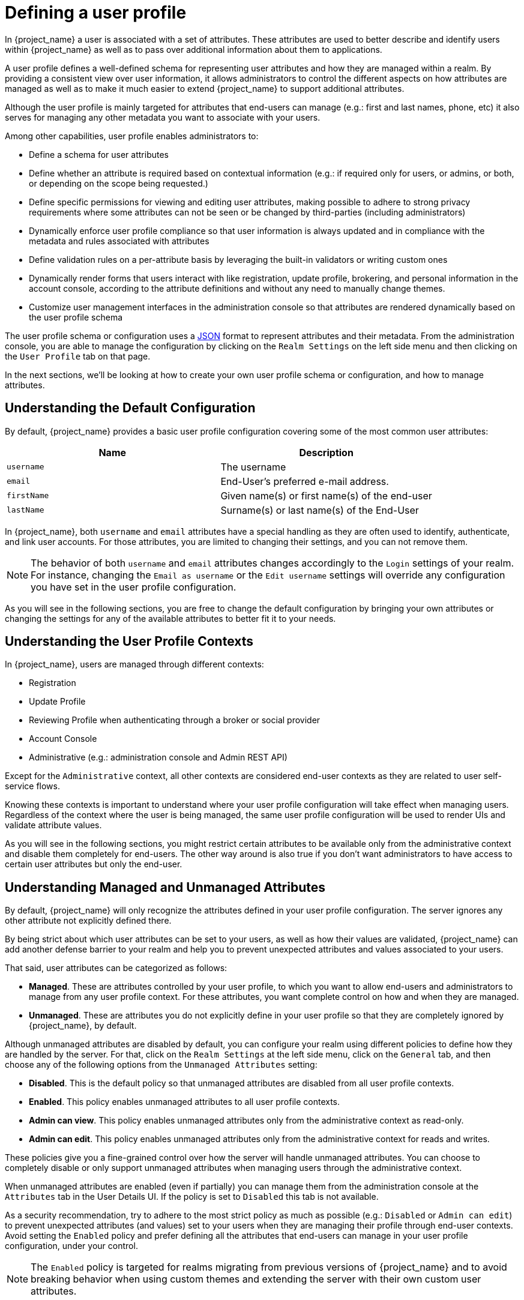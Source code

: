 [[user-profile]]
= Defining a user profile

In {project_name} a user is associated with a set of attributes. These attributes are used to better describe and identify
users within {project_name} as well as to pass over additional information about them to applications.

A user profile defines a well-defined schema for representing user attributes and how they are managed within a realm.
By providing a consistent view over user information, it allows administrators to control the different aspects on how
attributes are managed as well as to make it much easier to extend {project_name} to support additional attributes.

Although the user profile is mainly targeted for attributes that end-users can manage (e.g.: first and last names, phone, etc)
it also serves for managing any other metadata you want to associate with your users.

Among other capabilities, user profile enables administrators to:

* Define a schema for user attributes
* Define whether an attribute is required based on contextual information (e.g.: if required only for users, or admins, or both, or depending on the scope being requested.)
* Define specific permissions for viewing and editing user attributes, making possible to adhere to strong privacy requirements where some attributes can not be seen or be changed by third-parties (including administrators)
* Dynamically enforce user profile compliance so that user information is always updated and in compliance with the metadata and rules associated with attributes
* Define validation rules on a per-attribute basis by leveraging the built-in validators or writing custom ones
* Dynamically render forms that users interact with like registration, update profile, brokering, and personal information in the account console, according to the attribute definitions and without any need to manually change themes.
* Customize user management interfaces in the administration console so that attributes are rendered dynamically based on the user profile schema

The user profile schema or configuration uses a <<_user-profile-json-configuration,JSON>> format to represent attributes and their metadata. From the administration console,
you are able to manage the configuration by clicking on the `Realm Settings` on the left side menu and then clicking on the `User Profile` tab on that page.

In the next sections, we'll be looking at how to create your own user profile schema or configuration, and how to manage attributes.

== Understanding the Default Configuration

By default, {project_name} provides a basic user profile configuration covering some of the most common user attributes:

[cols="2*", options="header"]
|===
|Name
|Description
| `username` | The username
| `email` | End-User's preferred e-mail address.
| `firstName` | Given name(s) or first name(s) of the end-user
| `lastName` | Surname(s) or last name(s) of the End-User
|===

In {project_name}, both `username` and `email` attributes have a special handling as they are often used to identify, authenticate,
and link user accounts. For those attributes, you are limited to changing their settings, and you can not remove them.

[NOTE]
====
The behavior of both `username` and `email` attributes changes accordingly to the `Login` settings of your realm. For instance,
changing the `Email as username` or the `Edit username` settings will override any configuration you have set in the user profile configuration.
====

As you will see in the following sections, you are free to change the default configuration by bringing your own attributes
or changing the settings for any of the available attributes to better fit it to your needs.

== Understanding the User Profile Contexts

In {project_name}, users are managed through different contexts:

* Registration
* Update Profile
* Reviewing Profile when authenticating through a broker or social provider
* Account Console
* Administrative (e.g.: administration console and Admin REST API)

Except for the `Administrative` context, all other contexts are considered end-user contexts as they are related to user self-service
flows.

Knowing these contexts is important to understand where your user profile configuration will take effect when managing users.
Regardless of the context where the user is being managed, the same user profile configuration will be used to render UIs and validate
attribute values.

As you will see in the following sections, you might restrict certain attributes to be available only from the administrative context and disable them
completely for end-users. The other way around is also true if you don't want administrators to have access to certain user attributes but only the end-user.

[[_understanding-managed-and-unmanaged-attributes]]
== Understanding Managed and Unmanaged Attributes

By default, {project_name} will only recognize the attributes defined in your user profile configuration.
The server ignores any other attribute not explicitly defined there.

By being strict about which user attributes can be set to your users, as well as how their values are validated,
{project_name} can add another defense barrier to your realm and help you to prevent unexpected attributes and values associated to your users.

That said, user attributes can be categorized as follows:

* *Managed*. These are attributes controlled by your user profile, to which you want to allow end-users and administrators
to manage from any user profile context.
For these attributes, you want complete control on how and when they are managed.
* *Unmanaged*. These are attributes you do not explicitly define in your user profile so that they are completely ignored by {project_name}, by default.

Although unmanaged attributes are disabled by default, you can configure your realm using different policies to define how they are handled by the server.
For that, click on the `Realm Settings` at the left side menu, click on the `General` tab, and then choose any of the following options from the `Unmanaged Attributes` setting:

* *Disabled*. This is the default policy so that unmanaged attributes are disabled from all user profile contexts.
* *Enabled*. This policy enables unmanaged attributes to all user profile contexts.
* *Admin can view*. This policy enables unmanaged attributes only from the administrative context as read-only.
* *Admin can edit*. This policy enables unmanaged attributes only from the administrative context for reads and writes.

These policies give you a fine-grained control over how the server will handle unmanaged attributes.
You can choose to completely disable or only support unmanaged attributes when managing users through the administrative context.

When unmanaged attributes are enabled (even if partially) you can manage them from the administration console at the `Attributes` tab in the User Details UI.
If the policy is set to `Disabled` this tab is not available.

As a security recommendation, try to adhere to the most strict policy as much as possible (e.g.: `Disabled` or `Admin can edit`) to prevent unexpected
attributes (and values) set to your users when they are managing their profile through end-user contexts.
Avoid setting the `Enabled` policy and prefer defining all the attributes that end-users can manage in your user profile configuration, under your control.

[NOTE]
====
The `Enabled` policy is targeted for realms migrating from previous versions of {project_name} and to avoid breaking
behavior when using custom themes and extending the server with their own custom user attributes.
====

As you will see in the following sections, you can also restrict the audience for an attribute by choosing if it should be visible or writable by users and/or administrators.

For unmanaged attributes, the maximum length is 2048 characters.
To specify a different minimum or maximum length, change the unmanaged attribute to a managed attribute and add a `length` validator.

== Managing the User Profile

The user profile configuration is managed on a per-realm basis. For that, click on the
`Realm Settings` link on the left side menu and then click on the `User Profile` tab.

.User Profile Tab
image:images/user-profile-tab.png[]

In the `Attributes` sub-tab you have a list of all managed attributes.

In the `Attribute Groups` sub-tab you can manage attribute groups. An attribute group allows you to correlate attributes so that they are displayed together when rendering user facing forms.

In the `JSON Editor` sub-tab you can view and edit the <<_user-profile-json-configuration,JSON>> configuration. You can use this tab
to grab your current configuration or manage it manually. Any change you make to this tab is reflected in the other tabs, and vice-versa.

In the next section, you are going to learn how to manage attributes.

== Managing Attributes

At the `Attributes` sub-tab you can create, edit, and delete the managed attributes.

To define a new attribute and associate it with the user profile, click on the *Create attribute* button at the top of the attribute listing.

.Attribute Configuration
image:images/user-profile-create-attribute.png[]

When configuring the attribute you can define the following settings:

Name::
The name of the attribute, used to uniquely identify an attribute.

Display name::
A user-friendly name for the attribute, mainly used when rendering user-facing forms. It also supports link:#_using-internationalized-messages[Using Internationalized Messages]

Attribute Group::
The attribute group to which the attribute belongs to, if any.

Enabled when::
Enables or disables an attribute. If set to `Always`, the attribute is available from any user profile context.
If set to `Scopes are requested`, the attribute is only available when the client acting on behalf of the user is requesting a
set of one or more scopes. You can use this option to dynamically enforce certain attributes depending on the client scopes
being requested. For the account and administration consoles, scopes are not evaluated and the attribute is always enabled.
That is because filtering attributes by scopes only works when running authentication flows.

Required::
Set the conditions to mark an attribute as required. If disabled, the attribute is optional.
If enabled, you can set the `Required for` setting to mark the attribute as required depending on the user profile context so that
the attribute is required for end-users (via end-user contexts) or to administrators (via administrative context), or both.
You can also set the `Required when` setting to mark the attribute as required only when a set of one or more client scopes are requested.
If set to `Always`, the attribute is required from any user profile context.
If set to `Scopes are requested`, the attribute is only required when the client acting on behalf of the user is requesting a
set of one or more scopes. For the account and administration consoles, scopes are not evaluated and the attribute is not required.
That is because filtering attributes by scopes only works when running authentication flows.

Permission::
In this section, you can define read and write permissions when the attribute is being managed from an end-user or administrative context.
The `Who can edit` setting mark an attribute as writable by `User` and/or `Admin`, from an end-user and administrative context, respectively.
The `Who can view` setting mark an attribute as read-only by `User` and/or `Admin` from an end-user and administrative context, respectively.

Validation::
In this section, you can define the validations that will be performed when managing the attribute value.
{project_name} provides a set of built-in validators you can choose from with the possibility to add your own. For more details, look at
the link:#_validating-attributes[Validating Attributes] section.

Annotation::
In this section, you can associate annotations to the attribute. Annotations are mainly useful to pass over additional metadata to frontends for rendering purposes.
For more details, look at the link:#_defining-ui-annotations[Defining UI Annotations] section.

When you create an attribute, the attribute is only available from administrative contexts to avoid unexpectedly exposing attributes to end-users.
Effectively, the attribute won't be accessible to end-users when they are managing their profile through the end-user contexts. You can change the `Permissions` settings anytime accordingly
to your needs.

[[_validating-attributes]]
== Validating Attributes

You can enable validation to managed attributes to make sure the attribute value conforms to specific rules.
For that, you can add or remove validators from the `Validations` settings when managing an attribute.

.Attribute Validation
image:images/user-profile-validation.png[]

Validation happens at any time when writing to an attribute, and they can throw errors that will be shown in UIs when the value
fails a validation.

For security reasons, every attribute that is editable by users should have a validation to restrict the size of the values users enter.
If no `length` validator has been specified, {project_name} defaults to a maximum length of 2048 characters.

=== Built-in Validators

{project_name} provides some built-in validators that you can choose from, and you are also able to provide
your own validators by extending the `Validator SPI`.

The list below provides a list of all the built-in validators:

[cols="3*", options="header"]
|===
|Name
|Description
|Configuration

|length
|Check the length of a string value based on a minimum and maximum length.
|

*min*: an integer to define the minimum allowed length.

*max*: an integer to define the maximum allowed length.

*trim-disabled*: a boolean to define whether the value is trimmed prior to validation.

|integer
|Check if the value is an integer and within a lower and/or upper range. If no range is defined, the validator only checks whether the value is a valid number.
|

*min*: an integer to define the lower range.

*max*: an integer to define the upper range.

|double
|Check if the value is a double and within a lower and/or upper range. If no range is defined, the validator only checks whether the value is a valid number.
|

*min*: an integer to define the lower range.

*max*: an integer to define the upper range.

|uri
|Check if the value is a valid URI.
| None

|pattern
|Check if the value matches a specific RegEx pattern.
|

*pattern*: the RegEx pattern to use when validating values.

*error-message*: the key of the error message in i18n bundle. If not set a generic message is used.

|email
|Check if the value has a valid e-mail format.
|
*max-local-length*: an integer to define the maximum length for the local part of the email. It defaults to 64 per specification.

|local-date
|Check if the value has a valid format based on the realm and/or user locale.
| None

|person-name-prohibited-characters
| Check if the value is a valid person name as an additional barrier for attacks such as script injection. The validation is based on a default RegEx pattern that blocks characters not common in person names.
|

*error-message*: the key of the error message in i18n bundle. If not set a generic message is used.

|username-prohibited-characters
| Check if the value is a valid username as an additional barrier for attacks such as script injection. The validation is based on a default RegEx pattern that blocks characters not common in usernames.
|

*error-message*: the key of the error message in i18n bundle. If not set a generic message is used.

|options
|Check if the value is from the defined set of allowed values. Useful to validate values entered through select and multiselect fields.
|

*options*: array of strings containing allowed values.

|up-username-not-idn-homograph
|The field can contain only latin characters and common unicode characters. Useful for the fields, which can be subject of IDN homograph attacks (typically username).
|

*error-message*: the key of the error message in i18n bundle. If not set a generic message is used.

|===

[[_defining-ui-annotations]]
== Defining UI Annotations

In order to pass additional information to frontends, attributes can be decorated with
annotations to dictate how attributes are rendered. This capability is mainly useful when extending {project_name} themes
to render pages dynamically based on the annotations associated with attributes.

Annotations are used, for example, for link:#_changing-the-html-type-for-an-attribute[Changing the HTML `type` for an Attribute] and link:#_changing-the-dom-representation-of-an-attribute[Changing the DOM representation of an Attribute], as you will
see in the following sections.

.Attribute Annotation
image:images/user-profile-annotation.png[]

An annotation is a key/value pair shared with the UI so that they can change how the HTML element corresponding to the attribute is rendered.
You can set any annotation you want to an attribute as long as the annotation is supported by the theme your realm is using.

[NOTE]
====
The only restriction you have is to avoid using annotations using the `kc` prefix in their keys because these annotations
using this prefix are reserved for {project_name}.
====

=== Built-in Annotations

The following annotations are supported by {project_name} built-in themes:

[cols="2*", options="header"]
|===
|Name
|Description

|inputType
|Type of the form input field. Available types are described in a table below.

|inputHelperTextBefore
|Helper text rendered before (above) the input field. Direct text or internationalization pattern (like `${i18n.key}`) can be used here.
Text is NOT html escaped when rendered into the page, so you can use html tags here to format the text, but you also have to correctly escape html control characters.

|inputHelperTextAfter
|Helper text rendered after (under) the input field. Direct text or internationalization pattern (like `${i18n.key}`) can be used here.
Text is NOT html escaped when rendered into the page, so you can use html tags here to format the text, but you also have to correctly escape html control characters.

|inputOptionsFromValidation
|Annotation for select and multiselect types. Optional name of custom attribute validation to get input options from. See link:#_managing_options_for_select_fields[detailed description] below.

|inputOptionLabelsI18nPrefix
|Annotation for select and multiselect types. Internationalization key prefix to render options in UI. See link:#_managing_options_for_select_fields[detailed description] below.

|inputOptionLabels
|Annotation for select and multiselect types. Optional map to define UI labels for options (directly or using internationalization). See link:#_managing_options_for_select_fields[detailed description] below.

|inputTypePlaceholder
|HTML input `placeholder` attribute applied to the field - specifies a short hint that describes the expected value of an input field (e.g. a sample value
or a short description of the expected format). The short hint is displayed in the input field before the user enters a value.

|inputTypeSize
|HTML input `size` attribute applied to the field - specifies the width, in characters, of a single line input field. For fields based on HTML `select` type
it specifies number of rows with options shown. May not work, depending on css in used theme!

|inputTypeCols
|HTML input `cols` attribute applied to the field - specifies the width, in characters, for `textarea` type. May not work, depending on css in used theme!

|inputTypeRows
|HTML input `rows` attribute applied to the field - specifies the height, in characters, for `textarea` type. For select fields it specifies number
of rows with options shown. May not work, depending on css in used theme!

|inputTypePattern
|HTML input `pattern` attribute applied to the field providing client side validation - specifies a regular expression that an input field's value
is checked against. Useful for single line inputs.

|inputTypeMaxLength
|HTML input `maxlength` attribute applied to the field providing client side validation - maximal length of the text which can be entered into the input
field. Useful for text fields.

|inputTypeMinLength
|HTML input `minlength` attribute applied to the field providing client side validation - minimal length of the text which can be entered into the input
field. Useful for text fields.

|inputTypeMax
|HTML input `max` attribute applied to the field providing client side validation - maximal value which can be entered into the input field.
Useful for numeric fields.

|inputTypeMin
|HTML input `min` attribute applied to the field providing client side validation - minimal value which can be entered into the input field.
Useful for numeric fields.

|inputTypeStep
|HTML input `step` attribute applied to the field - Specifies the interval between legal numbers in an input field. Useful for numeric fields.

|Number Format
|If set, the `data-kcNumberFormat` attribute is added to the field to format the value based on a given format. This annotation is targeted for numbers where the format is based on the
number of digits expected in a determined position. For instance, a format `(\{2}) \{5}-\{4}` will format the field value to `(00) 00000-0000`.

|Number UnFormat
|If set, the `data-kcNumberUnFormat` attribute is added to the field to format the value based on a given format before submitting the form. This annotation
is useful if you do not want to store any format for a specific attribute but only format the value on the client side. For instance, if the current value
is `(00) 00000-0000`, the value will change to `00000000000` if you set the value `\{11}` to this annotation or any other format you want by specifying a set of one or ore group of digits.
Make sure to add validators to perform server-side validations before storing values.

|===

[NOTE]
====
Field types use HTML form field tags and attributes applied to them - they behave based on the HTML specifications and browser support for them.

Visual rendering also depends on css styles applied in the used theme.
====

[[_changing-the-html-type-for-an-attribute]]
=== Changing the HTML `type` for an Attribute

You can change the `type` of a HTML5 input element by setting the `inputType` annotation. The available types are:

[cols="3*", options="header"]
|===
|Name
|Description
|HTML tag used

|text
|Single line text input.
|input

|textarea
|Multiple line text input.
|textarea

|select
|Common single select input. See link:#_managing_options_for_select_fields[description how to configure options] below.
|select

|select-radiobuttons
|Single select input through group of radio buttons. See link:#_managing_options_for_select_fields[description how to configure options] below.
|group of input

|multiselect
|Common multiselect input. See link:#_managing_options_for_select_fields[description how to configure options] below.
|select

|multiselect-checkboxes
|Multiselect input through group of checkboxes. See link:#_managing_options_for_select_fields[description how to configure options] below.
|group of input

|html5-email
|Single line text input for email address based on HTML 5 spec.
|input

|html5-tel
|Single line text input for phone number based on HTML 5 spec.
|input

|html5-url
|Single line text input for URL based on HTML 5 spec.
|input

|html5-number
|Single line input for number (integer or float depending on `step`) based on HTML 5 spec.
|input

|html5-range
|Slider for number entering based on HTML 5 spec.
|input

|html5-datetime-local
|Date Time input based on HTML 5 spec.
|input

|html5-date
|Date input based on HTML 5 spec.
|input

|html5-month
|Month input based on HTML 5 spec.
|input

|html5-week
|Week input based on HTML 5 spec.
|input

|html5-time
|Time input based on HTML 5 spec.
|input

|===

[[_managing_options_for_select_fields]]
=== Defining options for select and multiselect fields

Options for select and multiselect fields are taken from validation applied to the attribute to be
sure validation and field options presented in UI are always consistent. By default, options are taken from built-in `options` validation.

You can use various ways to provide nice human-readable labels for select and multiselect options. The simplest
case is when attribute values are same as UI labels. No extra configuration is necessary in this case.

.Option values same as UI labels
image:images/user-profile-select-options-simple.png[]

When attribute value is kind of ID not suitable for UI, you can use simple internationalization support provided
by `inputOptionLabelsI18nPrefix` annotation. It defines prefix for internationalization keys, option value is dot appended to this prefix.

.Simple internationalization for UI labels using i18n key prefix
image:images/user-profile-select-options-simple-i18n.png[]

Localized UI label texts for option value have to be provided by `userprofile.jobtitle.sweng` and `userprofile.jobtitle.swarch`
keys then, using common localization mechanism.

You can also use `inputOptionLabels` annotation to provide labels for individual options. It contains a map of labels for option - key in the map is
option value (defined in validation), and value in the map is UI label text itself or its internationalization pattern (like `${i18n.key}`) for that option.

[NOTE]
====
You have to use User Profile `JSON Editor` to enter map as `inputOptionLabels` annotation value.
====


Example of directly entered labels for individual options without internationalization:
[source,json]
----
"attributes": [
<...
{
  "name": "jobTitle",
  "validations": {
    "options": {
      "options":[
        "sweng",
        "swarch"
      ]
    }
  },
  "annotations": {
    "inputType": "select",
    "inputOptionLabels": {
      "sweng": "Software Engineer",
      "swarch": "Software Architect"
    }
  }
}
...
]
----

Example of the internationalized labels for individual options:
[source,json]
----
"attributes": [
...
{
  "name": "jobTitle",
  "validations": {
    "options": {
      "options":[
        "sweng",
        "swarch"
      ]
    }
  },
  "annotations": {
    "inputType": "select-radiobuttons",
    "inputOptionLabels": {
      "sweng": "${jobtitle.swengineer}",
      "swarch": "${jobtitle.swarchitect}"
    }
  }
}
...
]
----
Localized texts have to be provided by `jobtitle.swengineer` and `jobtitle.swarchitect` keys then, using common localization mechanism.

Custom validator can be used to provide options thanks to `inputOptionsFromValidation` attribute annotation.
This validation have to have `options` config providing array of options. Internationalization works the same way as for options
provided by built-in `options` validation.

.Options provided by custom validator
image:images/user-profile-select-options-custom-validator.png[]

[[_changing-the-dom-representation-of-an-attribute]]
=== Changing the DOM representation of an Attribute

You can enable additional client-side behavior by setting annotations with the `kc` prefix. These annotations are going to
translate into an HTML attribute in the corresponding element of an attribute, prefixed with `data-`, and a script with
the same name will be loaded to the dynamic pages so that you can select elements from the DOM based on the custom `data-` attribute
and decorate them accordingly by modifying their DOM representation.

For instance, if you add a `kcMyCustomValidation` annotation to a field, the HTML attribute `data-kcMyCustomValidation` is added to
the corresponding HTML element for the attribute, and a JavaScript file is loaded from your custom theme at `<THEME TYPE>/resources/js/kcMyCustomValidation.js`. See the {developerguide_link}[{developerguide_name}] for more information about
how to deploy a custom JS script file to your theme.

== Managing Attribute Groups

At the `Attribute Groups` sub-tab you can create, edit, and delete attribute groups. An attribute group allows you to define a container for correlated attributes so that they are rendered together when at the user-facing forms.

.Attribute Group List
image:images/user-profile-attribute-group-list.png[]

[NOTE]
====
You can't delete attribute groups that are bound to attributes. For that, you should first update the attributes to remove the binding.
====

To create a new group, click on the *Create attributes group* button on the top of the attribute groups listing.

.Attribute Group Configuration
image:images/user-profile-create-attribute-group.png[]

When configuring the group you can define the following settings:

Name::
The name of the attribute, used to uniquely identify an attribute.

Display name::
A user-friendly name for the attribute, mainly used when rendering user-facing forms. It also supports link:#_using-internationalized-messages[Using Internationalized Messages]

Display description::
A user-friendly text that will be displayed as a tooltip when rendering user-facing forms. It also supports link:#_using-internationalized-messages[Using Internationalized Messages]

Annotation::
In this section, you can associate annotations to the attribute. Annotations are mainly useful to pass over additional metadata to frontends for rendering purposes.

[[_user-profile-json-configuration]]
== Using the JSON configuration

The user profile configuration is stored using a well-defined JSON schema. You can choose from editing the user profile configuration directly by clicking on the `JSON Editor` sub-tab.

.JSON Configuration
image:images/user-profile-json-config.png[]

The JSON schema is defined as follows:

[source,json]
----
{
  "unmanagedAttributePolicy": "DISABLED",
  "attributes": [
    {
      "name": "myattribute",
      "required": {
        "roles": [ "user", "admin" ],
        "scopes": [ "foo", "bar" ]
      },
      "permissions": {
        "view": [ "admin", "user" ],
        "edit": [ "admin", "user" ]
      },
      "validations": {
        "email": {
          "max-local-length": 64
        },
        "length": {
          "max": 255
        }
      },
      "annotations": {
        "myannotation": "myannotation-value"
      }
    }
  ],
  "groups": [
    {
      "name": "personalInfo",
      "displayHeader": "Personal Information",
      "annotations": {
        "foo": ["foo-value"],
        "bar": ["bar-value"]
      }
    }
  ]
}
----

The schema supports as many attributes and groups as you need.

The `unmanagedAttributePolicy` property defines the unmanaged attribute policy by setting one of following values. For more details,
look at the link:#_understanding-managed-and-unmanaged-attributes[Understanding Managed and Unmanaged Attributes].

* `DISABLED`
* `ENABLED`
* `ADMIN_VIEW`
* `ADMIN_EDIT`

=== Attribute Schema

For each attribute you should define a `name` and, optionally, the `required`, `permission`, and the `annotations` settings.

The `required` property defines whether an attribute is required. {project_name} allows you to set an attribute as required based on different conditions.

When the `required` property is defined as an empty object, the attribute is always required.

[source,json]
----
{
  "attributes": [
    {
      "name": "myattribute",
      "required": {}
  ]
}
----

On the other hand, you can choose to make the attribute required only for users, or administrators, or both. As well as mark the attribute as required only in case a specific scope is requested when the user is authenticating in {project_name}.

To mark an attribute as required for a user and/or administrator, set the `roles` property as follows:

[source,json]
----
{
  "attributes": [
    {
      "name": "myattribute",
      "required": {
        "roles": ["user"]
      }
  ]
}
----

The `roles` property expects an array whose values can be either `user` or `admin`, depending on whether the attribute is required by the user or the administrator, respectively.

Similarly, you can choose to make the attribute required when a set of one or more scopes is requested by a client when authenticating a user. For that, you can use the `scopes` property as follows:

[source,json]
----
{
  "attributes": [
    {
      "name": "myattribute",
      "required": {
        "scopes": ["foo"]
      }
  ]
}
----

The `scopes` property is an array whose values can be any string representing a client scope.

The attribute-level `permissions` property can be used to define the read and write permissions to an attribute. The permissions are set based on whether these operations can be performed on the attribute by a user, or administrator, or both.

[source,json]
----
{
  "attributes": [
    {
      "name": "myattribute",
      "permissions": {
        "view": ["admin"],
        "edit": ["user"]
      }
  ]
}
----

Both `view` and `edit` properties expect an array whose values can be either `user` or `admin`, depending on whether the attribute is viewable or editable by the user or the administrator, respectively.

When the `edit` permission is granted, the `view` permission is implicitly granted.

The attribute-level `annotation` property can be used to associate additional metadata to attributes. Annotations are mainly useful for passing over additional information about attributes to frontends rendering user attributes based on the user profile configuration. Each annotation is a key/value pair.

[source,json]
----
{
  "attributes": [
    {
      "name": "myattribute",
      "annotations": {
        "foo": ["foo-value"],
        "bar": ["bar-value"]
      }
  ]
}
----

=== Attribute Group Schema

For each attribute group you should define a `name` and, optionally, the `annotations` settings.

The attribute-level `annotation` property can be used to associate additional metadata to attributes. Annotations are mainly useful for passing over additional information about attributes to frontends rendering user attributes based on the user profile configuration. Each annotation is a key/value pair.

== Customizing How UIs are Rendered

The UIs from all the user profile contexts (including the administration console) are rendered dynamically accordingly to your
user profile configuration.

The default rendering mechanism provides the following capabilities:

* Show or hide fields based on the permissions set to attributes.
* Render markers for required fields based on the constraints set to the attributes.
* Change the field input type (text, date, number, select, multiselect) set to an attribute.
* Mark fields as read-only depending on the permissions set to an attribute.
* Order fields depending on the order set to the attributes.
* Group fields that belong to the same attribute group.
* Dynamically group fields that belong to the same attribute group.

=== Ordering attributes

The attribute order is set by dragging and dropping the attribute rows on the attribute listing page.

.Ordering Attributes
image:images/user-profile-attribute-list-order.png[]

The order you set in this page is respected when fields are rendered in dynamic forms.

=== Grouping attributes

When dynamic forms are rendered, they will try to group together attributes that belong to the same attribute group.

.Dynamic Update Profile Form
image:images/user-profile-update-profile.png[]

[NOTE]
====
When attributes are linked to an attribute group, the attribute order is also important to make sure attributes within the same group are close together, within a same group header. Otherwise, if attributes within a group do not have a sequential order you might have the same group header rendered multiple times in the dynamic form.
====

== Enabling Progressive Profiling

In order to make sure end-user profiles are in compliance with the configuration, administrators can use the `VerifyProfile` required action to eventually force users to update their profiles when authenticating to {project_name}.

[NOTE]
====
The `VerifyProfile` action is similar to the `UpdateProfile` action. However, it leverages all the capabilities provided by the user profile to automatically enforce compliance with the user profile configuration.
====

When enabled, the `VerifyProfile` action is going to perform the following steps when the user is authenticating:

* Check whether the user profile is fully compliant with the user profile configuration set to the realm. That means running
validations and make sure all of them are successful.
* If not, perform an additional step during the authentication so that the user can update any missing or invalid attribute.
* If the user profile is compliant with the configuration, no additional step is performed, and the user continues with the authentication process.

The `VerifyProfile` action is enabled by default. To disable it, click on the
`Authentication` link on the left side menu and then click on the `Required Actions` tab. At this tab, use the *Enabled* switch of the `VerifyProfile` action to disable it.

.Registering the VerifyProfile Required Action
image:images/user-profile-register-verify-profile-action.png[]

[[_using-internationalized-messages]]
== Using Internationalized Messages

If you want to use internationalized messages when configuring attributes, attributes groups, and annotations, you can
set their display name, description, and values, using a placeholder that will translate to a message from a message bundle.

For that, you can use a placeholder to resolve messages keys such as `${myAttributeName}`, where `myAttributeName` is the key for a message in a message bundle. For more details,
look at link:{developerguide_link}#messages[{developerguide_name}] about how to add message bundles to custom themes.